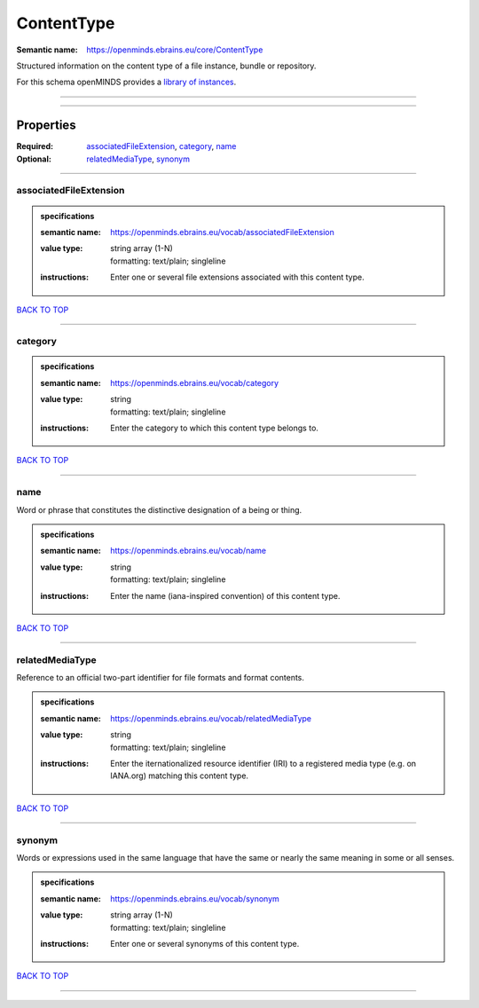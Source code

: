 ###########
ContentType
###########

:Semantic name: https://openminds.ebrains.eu/core/ContentType

Structured information on the content type of a file instance, bundle or repository.


For this schema openMINDS provides a `library of instances <https://openminds-documentation.readthedocs.io/en/v1.0/libraries/contentTypes.html>`_.

------------

------------

Properties
##########

:Required: `associatedFileExtension <associatedFileExtension_heading_>`_, `category <category_heading_>`_, `name <name_heading_>`_
:Optional: `relatedMediaType <relatedMediaType_heading_>`_, `synonym <synonym_heading_>`_

------------

.. _associatedFileExtension_heading:

***********************
associatedFileExtension
***********************

.. admonition:: specifications

   :semantic name: https://openminds.ebrains.eu/vocab/associatedFileExtension
   :value type: | string array \(1-N\)
                | formatting: text/plain; singleline
   :instructions: Enter one or several file extensions associated with this content type.

`BACK TO TOP <ContentType_>`_

------------

.. _category_heading:

********
category
********

.. admonition:: specifications

   :semantic name: https://openminds.ebrains.eu/vocab/category
   :value type: | string
                | formatting: text/plain; singleline
   :instructions: Enter the category to which this content type belongs to.

`BACK TO TOP <ContentType_>`_

------------

.. _name_heading:

****
name
****

Word or phrase that constitutes the distinctive designation of a being or thing.

.. admonition:: specifications

   :semantic name: https://openminds.ebrains.eu/vocab/name
   :value type: | string
                | formatting: text/plain; singleline
   :instructions: Enter the name (iana-inspired convention) of this content type.

`BACK TO TOP <ContentType_>`_

------------

.. _relatedMediaType_heading:

****************
relatedMediaType
****************

Reference to an official two-part identifier for file formats and format contents.

.. admonition:: specifications

   :semantic name: https://openminds.ebrains.eu/vocab/relatedMediaType
   :value type: | string
                | formatting: text/plain; singleline
   :instructions: Enter the iternationalized resource identifier (IRI) to a registered media type (e.g. on IANA.org) matching this content type.

`BACK TO TOP <ContentType_>`_

------------

.. _synonym_heading:

*******
synonym
*******

Words or expressions used in the same language that have the same or nearly the same meaning in some or all senses.

.. admonition:: specifications

   :semantic name: https://openminds.ebrains.eu/vocab/synonym
   :value type: | string array \(1-N\)
                | formatting: text/plain; singleline
   :instructions: Enter one or several synonyms of this content type.

`BACK TO TOP <ContentType_>`_

------------

